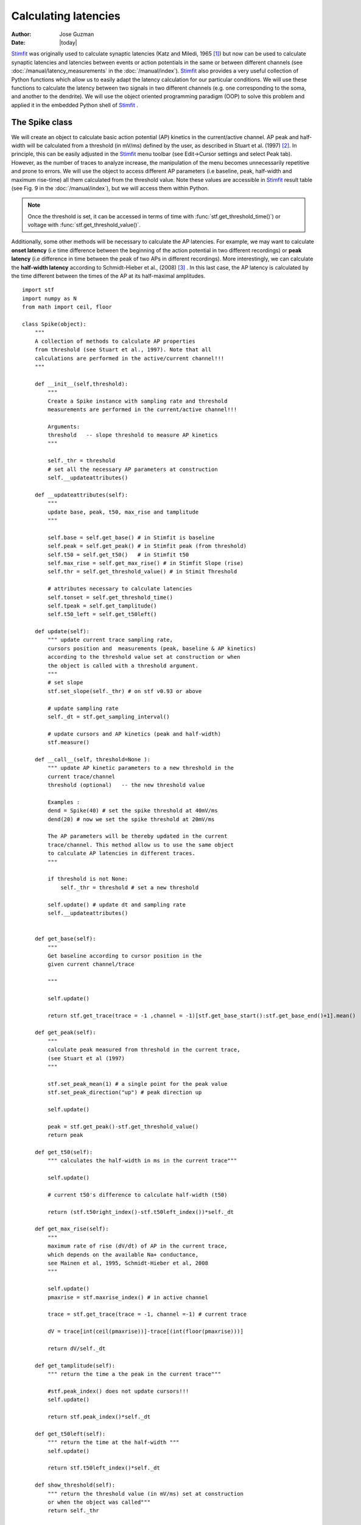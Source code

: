 *********************
Calculating latencies
*********************

:Author: Jose Guzman
:Date:  |today|

`Stimfit <http://www.stimfit.org>`_ was originally used to calculate synaptic latencies (Katz and Miledi, 1965 [#KatzMiledi1965]_) but now can be used to calculate synaptic latencies and latencies between events or action potentials in the same or between different channels (see :doc:`/manual/latency_measurements` in the :doc:`/manual/index`). `Stimfit <http://www.stimfit.org>`_ also provides a very useful collection of Python functions which allow us to easily adapt the latency calculation for our particular conditions. We will use these functions to calculate the latency between two signals in two different channels (e.g. one corresponding to the soma, and another to the dendrite). We will use the object oriented programming paradigm (OOP) to solve this problem and applied it in the embedded Python shell of `Stimfit <http://www.stimfit.org>`_ .  


===============
The Spike class
===============

We will create an object to calculate basic action potential (AP) kinetics in the current/active channel. AP peak and half-width will be calculated from a threshold (in mV/ms) defined by the user, as described in Stuart et al. (1997) [#Stuart1997]_. In principle, this can be easily adjusted in the `Stimfit <http://www.stimfit.org>`_ menu toolbar (see Edit->Cursor settings and select Peak tab). However, as the number of traces to analyze increase, the manipulation of the menu becomes unnecessarily repetitive and prone to errors. We  will use the object to access different AP parameters (i.e baseline, peak, half-width and maximum rise-time) all them calculated from the threshold value. Note these values are accessible in `Stimfit <http://www.stimfit.org>`_ result table (see Fig. 9 in the :doc:`/manual/index`), but we will access them within Python. 

.. note::

    Once the threshold is set, it can be accessed in terms of time with :func:`stf.get_threshold_time()`) or voltage with :func:`stf.get_threshold_value()`. 

Additionally, some other methods will be necessary to calculate the AP latencies. For example, we may want to calculate **onset latency** (i.e time difference between the beginning of the action potential in two different recordings) or **peak latency** (i.e difference in time between the peak of two APs in different recordings). More interestingly, we can calculate the **half-width latency** according to Schmidt-Hieber et al., (2008) [#Schmidt-Hieber2008]_ . In this last case, the AP latency is calculated by the time different between the times of the AP at its half-maximal amplitudes. 

::

    import stf
    import numpy as N
    from math import ceil, floor

    class Spike(object):
        """ 
        A collection of methods to calculate AP properties
        from threshold (see Stuart et al., 1997). Note that all
        calculations are performed in the active/current channel!!!
        """

        def __init__(self,threshold):
            """ 
            Create a Spike instance with sampling rate and threshold 
            measurements are performed in the current/active channel!!!

            Arguments:
            threshold   -- slope threshold to measure AP kinetics 
            """

            self._thr = threshold
            # set all the necessary AP parameters at construction
            self.__updateattributes()

        def __updateattributes(self):
            """
            update base, peak, t50, max_rise and tamplitude 
            """

            self.base = self.get_base() # in Stimfit is baseline
            self.peak = self.get_peak() # in Stimfit peak (from threshold)
            self.t50 = self.get_t50()   # in Stimfit t50
            self.max_rise = self.get_max_rise() # in Stimfit Slope (rise)
            self.thr = self.get_threshold_value() # in Stimit Threshold

            # attributes necessary to calculate latencies
            self.tonset = self.get_threshold_time()
            self.tpeak = self.get_tamplitude()
            self.t50_left = self.get_t50left()
    
        def update(self):
            """ update current trace sampling rate, 
            cursors position and  measurements (peak, baseline & AP kinetics)
            according to the threshold value set at construction or when
            the object is called with a threshold argument.
            """
            # set slope
            stf.set_slope(self._thr) # on stf v0.93 or above

            # update sampling rate
            self._dt = stf.get_sampling_interval() 

            # update cursors and AP kinetics (peak and half-width)
            stf.measure() 
    
        def __call__(self, threshold=None ):
            """ update AP kinetic parameters to a new threshold in the 
            current trace/channel
            threshold (optional)   -- the new threshold value

            Examples :
            dend = Spike(40) # set the spike threshold at 40mV/ms
            dend(20) # now we set the spike threshold at 20mV/ms 

            The AP parameters will be thereby updated in the current 
            trace/channel. This method allow us to use the same object 
            to calculate AP latencies in different traces.
            """
       
            if threshold is not None:
                self._thr = threshold # set a new threshold

            self.update() # update dt and sampling rate
            self.__updateattributes()


        def get_base(self):
            """
            Get baseline according to cursor position in the 
            given current channel/trace

            """

            self.update()

            return stf.get_trace(trace = -1 ,channel = -1)[stf.get_base_start():stf.get_base_end()+1].mean()

        def get_peak(self):
            """ 
            calculate peak measured from threshold in the current trace, 
            (see Stuart et al (1997)
            """

            stf.set_peak_mean(1) # a single point for the peak value
            stf.set_peak_direction("up") # peak direction up

            self.update()
        
            peak = stf.get_peak()-stf.get_threshold_value()  
            return peak

        def get_t50(self):
            """ calculates the half-width in ms in the current trace"""

            self.update()

            # current t50's difference to calculate half-width (t50)

            return (stf.t50right_index()-stf.t50left_index())*self._dt

        def get_max_rise(self):
            """ 
            maximum rate of rise (dV/dt) of AP in the current trace, 
            which depends on the available Na+ conductance, 
            see Mainen et al, 1995, Schmidt-Hieber et al, 2008 
            """

            self.update()
            pmaxrise = stf.maxrise_index() # in active channel

            trace = stf.get_trace(trace = -1, channel =-1) # current trace

            dV = trace[int(ceil(pmaxrise))]-trace[(int(floor(pmaxrise)))]

            return dV/self._dt

        def get_tamplitude(self):
            """ return the time a the peak in the current trace"""

            #stf.peak_index() does not update cursors!!!
            self.update()

            return stf.peak_index()*self._dt

        def get_t50left(self):
            """ return the time at the half-width """
            self.update()

            return stf.t50left_index()*self._dt

        def show_threshold(self):
            """ return the threshold value (in mV/ms) set at construction
            or when the object was called"""
            return self._thr

        def get_threshold_value(self):
            """ return the value (in y-units) at the threshold """
            self.update() # stf.get_threshold_value does not update
            return stf.get_threshold_value()

        def get_threshold_time(self):
            """ return the value (in x-units) at the threshold """
            self.update()
            return stf.get_threshold_time('True')


==============
Code commented
==============

Note that all methods but **show_threshold()** are preceded by **self.update()**. This is to update the sampling rate of the current trace (necessary to transform index points into time) and the position of the cursors. In this way, we are sure that every function will return the values according to the current trace and the update position of the cursors.

Because we want to group all the AP parameters (i.e baseline, peak, half-width and max rise) of a single trace together, we set the object attributes to the following values;

::

    def __updateattributes(self):
        self.base = self.get_base() # in Stimfit is baseline
        self.peak = self.get_peak() # in Stimfit peak (from threshold)
        self.t50  = self.get_t50()  # in Stimfit t50
        self.max_rise = self.get_max_rise() # in Stimfit slope (rise)

        # attributes necessary to calculate latencies
        self.tpeak = self.get_threshold_time()
        self.tamplitude = self.get_tamplitude()

These values refer to the trace present in the current Stimfit window when the object was created. This will allow us to store them for future calculations. 

Note for example, that if we create an object with threshold 40 

>>> myspike = Spike(40)

and move after that to another trace, we could calculate the difference between the peaks of the previous and present trace as follows:

>>> myspike.peak - myspike.get_peak()

the former will give the peak value when in the trace where the object was created, and the later will return the peak in the current trace.

Additionally, we can decide to change the threshold value of the AP in a trace. For that, we can simply type:

>>> myspike(20)

And now the Spike attributes will be updated with the new threshold in the current trace. The function __call__ simply allows to call the object with a given argument, and we used it to set a different threshold and update the object attributes.

=====
Usage
=====

To use this class we have to create an object in the current trace with a threshold value as argument. Do not forget to set both baseline and peak cursors before creating the object.

>>> soma = spells.Spike(50)

Now we can calculate the parameters with the methods available to this object. Note that these values change as we change the trace (i.e, we do not need to type update() or use :func:`stf.measure()`). This means that the method soma.get_base() will return different values if we call it in different traces or move the cursors. Compare the values obtained with the functions with the corresponding values in the result table of `Stimfit <http://www.stimfit.org>`_.

>>> soma.get_base() # correspond to baseline in the results table
>>> soma.get_peak() # correspond to Peak (from threshold) in the results table
>>> soma.get_t50() # correspond to t50 in the results table
>>> soma.get_max_rise() # correspond to slope (rise) in the results table
>>> soma.get_threshold_value() # correspond to Threshold in the results table

Additionally, we have methods like **get_tamplitude()**, **get_threshold()** and **get_threshold_time()** to calculate latencies with different methods. For example, if we have two different Spike objects, one corresponding to the soma and the other corresponding to the dendrite, we could calculate calculate the latencies with the 3 following methods.


* 1.- **Onset latency:** this is the latency between the beginning of 2 APs. We can calculate it as follows:

>>> soma = spells.Spike(50) # threshold of somatic AP is 50mV/ms
>>> stf.set_channel(1) # move to channel 2
>>> dend = spells.Spike(20) # threshold for dendritic AP is 20mV/ms
>>> latency = dend.tonset - soma.tonset

* 2.- **Peak latency:** this is the latency between the peaks of 2 APs. Similarly to the previous calculate, we can use:

>>> latency = dend.tpeak - soma.tpeak

* 3.- **T50 latency:** this method is included in the Edit option of the `Stimfit <http://www.stimfit.org>`_ menu toolbar. However, this menu assumes that both thresholds are the same. If we want to set different latencies for the calculation of the t50 latency, we can the Spike property called t50left:


>>> latency = dend.t50_left - soma.t50_left

You can find the class Spike described above in your current `Stimfit <http://www.stimfit.org>`_ version. To use it, you can simply import it from the spells module with the following command;  

>>> from spells import Spike
>>> soma = Spike(50)
>>> dend = Spike(20) # in a different trace/window

Additionally, the spells module contains a function which creates a result table (see Figure bellow) with all the AP kinetic parameters described previously, and the latency calculated with the 3 methods described here. Once the soma and dend objects are created with the class Spike, we can use the latency function:

>>> from spells import latency
>>> latency(soma,dend) # both soma and dend are Spike objects 

note that this function assumes that you set the cursors property in your trace, and that the dendritic and somatic AP are already initialized and contains the AP attributes of some trace.


    .. figure:: APmodule.png
        :align: center
        :alt: result table returned by AP.calc()

        Result table returned by the AP.calc() function. 

.. note::

    In the figure, the cell highlighted represent the latency calculated as the difference between the times at the half-width of the AP (as we did previously), and NOT the difference between the half-widths!!!

.. [#KatzMiledi1965] Katz B, Miledi R (1965). The measurement of synaptic delay, and the time course of acetylcholine release at the neuromuscular junction. Proc R Soc Lond B Biol Sci. 161, 483-495

.. [#Stuart1997] Stuart G, Schiller J, Sakmann B (1997). Action potential initiation and propagation in rat neocortical pyramidal neurons. J Physiol. 505, 617-632

.. [#Schmidt-Hieber2008] Schmidt-Hieber C, Jonas P, Bischofberger J (2008). Action potential initiation and propagation in hippocampal mossy fibre axons. J Physiol. 586, 1849-1857.

.. [#Mainen1995] Mainen ZF, Joerges J, Huguenard JR, Sejnowski TJ (1995). A model of spike initiation in neocortical pyramidal neurons. Neuron 15, 1427-1439.
